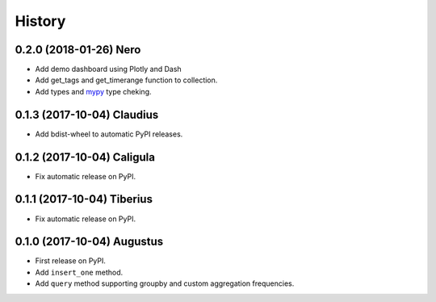 .. :changelog:

History
-------

0.2.0 (2018-01-26) Nero
~~~~~~~~~~~~~~~~~~

* Add demo dashboard using Plotly and Dash
* Add get_tags and get_timerange function to collection.
* Add types and mypy_ type cheking.

.. _mypy: http://mypy-lang.org/

0.1.3 (2017-10-04) Claudius
~~~~~~~~~~~~~~~~~~

* Add bdist-wheel to automatic PyPI releases.

0.1.2 (2017-10-04) Caligula
~~~~~~~~~~~~~~~~~~

* Fix automatic release on PyPI.

0.1.1 (2017-10-04) Tiberius
~~~~~~~~~~~~~~~~~~

* Fix automatic release on PyPI.

0.1.0 (2017-10-04) Augustus
~~~~~~~~~~~~~~~~~~

* First release on PyPI.
* Add ``insert_one`` method.
* Add ``query`` method supporting groupby and custom aggregation frequencies.
